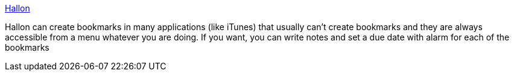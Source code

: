 :jbake-type: post
:jbake-status: published
:jbake-title: Hallon
:jbake-tags: software,freeware,macosx,system,_mois_mars,_année_2005
:jbake-date: 2005-03-16
:jbake-depth: ../
:jbake-uri: shaarli/1110979497000.adoc
:jbake-source: https://nicolas-delsaux.hd.free.fr/Shaarli?searchterm=http%3A%2F%2Fhomepage.mac.com%2Fpgw3%2Fhallon%2F&searchtags=software+freeware+macosx+system+_mois_mars+_ann%C3%A9e_2005
:jbake-style: shaarli

http://homepage.mac.com/pgw3/hallon/[Hallon]

Hallon can create bookmarks in many applications (like iTunes) that usually can't create bookmarks and they are always accessible from a menu whatever you are doing. If you want, you can write notes and set a due date with alarm for each of the bookmarks

